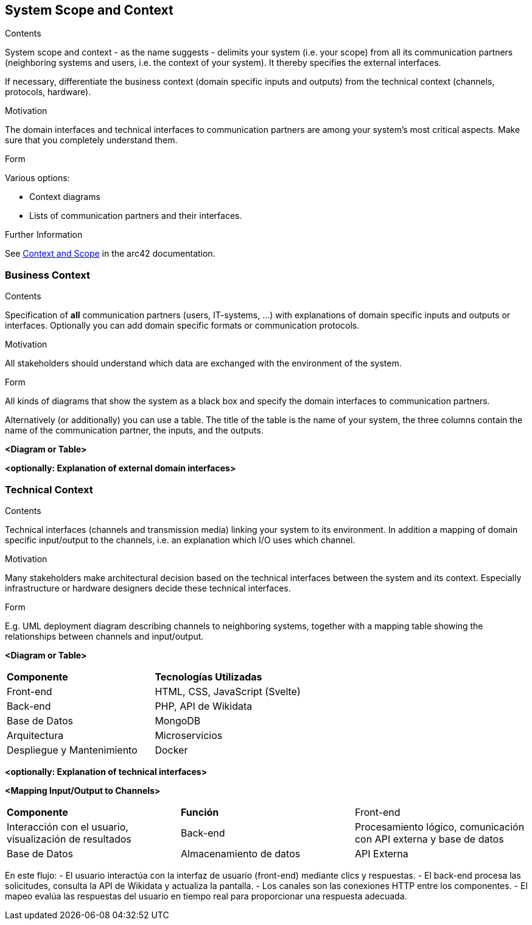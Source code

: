 ifndef::imagesdir[:imagesdir: ../images]

[[section-system-scope-and-context]]
== System Scope and Context


[role="arc42help"]
****
.Contents
System scope and context - as the name suggests - delimits your system (i.e. your scope) from all its communication partners
(neighboring systems and users, i.e. the context of your system). It thereby specifies the external interfaces.

If necessary, differentiate the business context (domain specific inputs and outputs) from the technical context (channels, protocols, hardware).

.Motivation
The domain interfaces and technical interfaces to communication partners are among your system's most critical aspects. Make sure that you completely understand them.

.Form
Various options:

* Context diagrams
* Lists of communication partners and their interfaces.


.Further Information

See https://docs.arc42.org/section-3/[Context and Scope] in the arc42 documentation.

****


=== Business Context

[role="arc42help"]
****
.Contents
Specification of *all* communication partners (users, IT-systems, ...) with explanations of domain specific inputs and outputs or interfaces.
Optionally you can add domain specific formats or communication protocols.

.Motivation
All stakeholders should understand which data are exchanged with the environment of the system.

.Form
All kinds of diagrams that show the system as a black box and specify the domain interfaces to communication partners.

Alternatively (or additionally) you can use a table.
The title of the table is the name of your system, the three columns contain the name of the communication partner, the inputs, and the outputs.

****

**<Diagram or Table>**

**<optionally: Explanation of external domain interfaces>**

=== Technical Context

[role="arc42help"]
****
.Contents
Technical interfaces (channels and transmission media) linking your system to its environment. In addition a mapping of domain specific input/output to the channels, i.e. an explanation which I/O uses which channel.

.Motivation
Many stakeholders make architectural decision based on the technical interfaces between the system and its context. Especially infrastructure or hardware designers decide these technical interfaces.

.Form
E.g. UML deployment diagram describing channels to neighboring systems,
together with a mapping table showing the relationships between channels and input/output.

****

**<Diagram or Table>**
[cols="2,2"]
|===
| **Componente** | **Tecnologías Utilizadas**
| Front-end      | HTML, CSS, JavaScript (Svelte)
| Back-end       | PHP, API de Wikidata
| Base de Datos  | MongoDB
| Arquitectura | Microservicios
| Despliegue y Mantenimiento | Docker
|===

**<optionally: Explanation of technical interfaces>**

**<Mapping Input/Output to Channels>**
[cols="2,2,2"]
|===
| **Componente** | **Función**
| Front-end | Interacción con el usuario, visualización de resultados
| Back-end | Procesamiento lógico, comunicación con API externa y base de datos
| Base de Datos | Almacenamiento de datos
| API Externa | Consulta de datos desde Wikidata
|===

En este flujo:
- El usuario interactúa con la interfaz de usuario (front-end) mediante clics y respuestas.
- El back-end procesa las solicitudes, consulta la API de Wikidata y actualiza la pantalla.
- Los canales son las conexiones HTTP entre los componentes.
- El mapeo evalúa las respuestas del usuario en tiempo real para proporcionar una respuesta adecuada.
